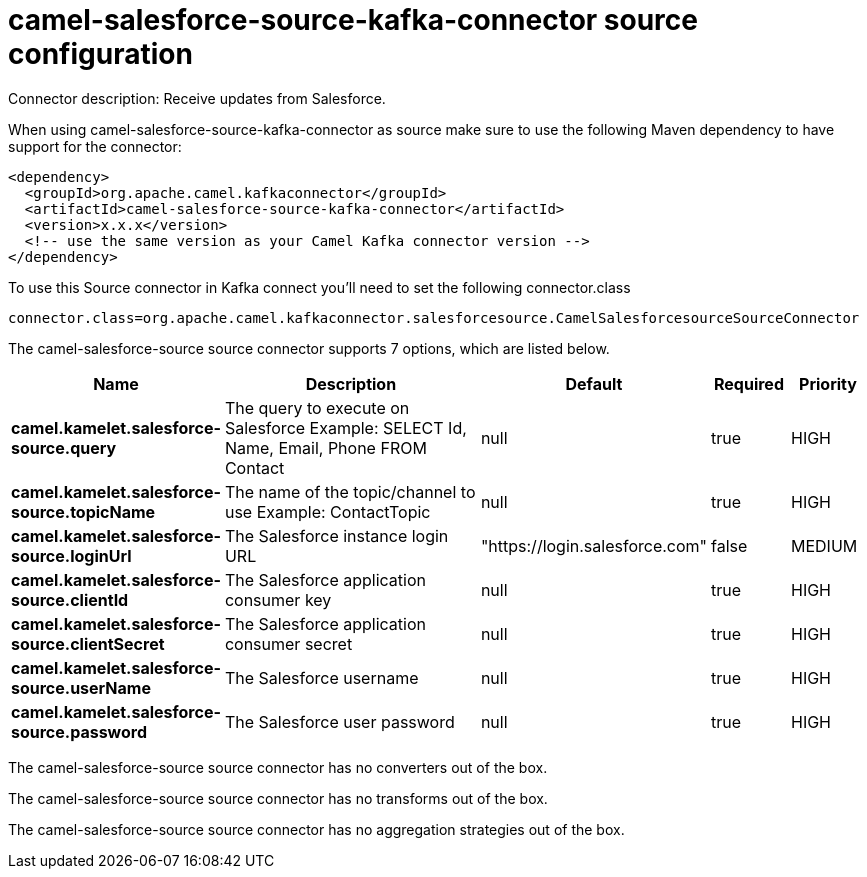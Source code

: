 // kafka-connector options: START
[[camel-salesforce-source-kafka-connector-source]]
= camel-salesforce-source-kafka-connector source configuration

Connector description: Receive updates from Salesforce.

When using camel-salesforce-source-kafka-connector as source make sure to use the following Maven dependency to have support for the connector:

[source,xml]
----
<dependency>
  <groupId>org.apache.camel.kafkaconnector</groupId>
  <artifactId>camel-salesforce-source-kafka-connector</artifactId>
  <version>x.x.x</version>
  <!-- use the same version as your Camel Kafka connector version -->
</dependency>
----

To use this Source connector in Kafka connect you'll need to set the following connector.class

[source,java]
----
connector.class=org.apache.camel.kafkaconnector.salesforcesource.CamelSalesforcesourceSourceConnector
----


The camel-salesforce-source source connector supports 7 options, which are listed below.



[width="100%",cols="2,5,^1,1,1",options="header"]
|===
| Name | Description | Default | Required | Priority
| *camel.kamelet.salesforce-source.query* | The query to execute on Salesforce Example: SELECT Id, Name, Email, Phone FROM Contact | null | true | HIGH
| *camel.kamelet.salesforce-source.topicName* | The name of the topic/channel to use Example: ContactTopic | null | true | HIGH
| *camel.kamelet.salesforce-source.loginUrl* | The Salesforce instance login URL | "https://login.salesforce.com" | false | MEDIUM
| *camel.kamelet.salesforce-source.clientId* | The Salesforce application consumer key | null | true | HIGH
| *camel.kamelet.salesforce-source.clientSecret* | The Salesforce application consumer secret | null | true | HIGH
| *camel.kamelet.salesforce-source.userName* | The Salesforce username | null | true | HIGH
| *camel.kamelet.salesforce-source.password* | The Salesforce user password | null | true | HIGH
|===



The camel-salesforce-source source connector has no converters out of the box.





The camel-salesforce-source source connector has no transforms out of the box.





The camel-salesforce-source source connector has no aggregation strategies out of the box.




// kafka-connector options: END
